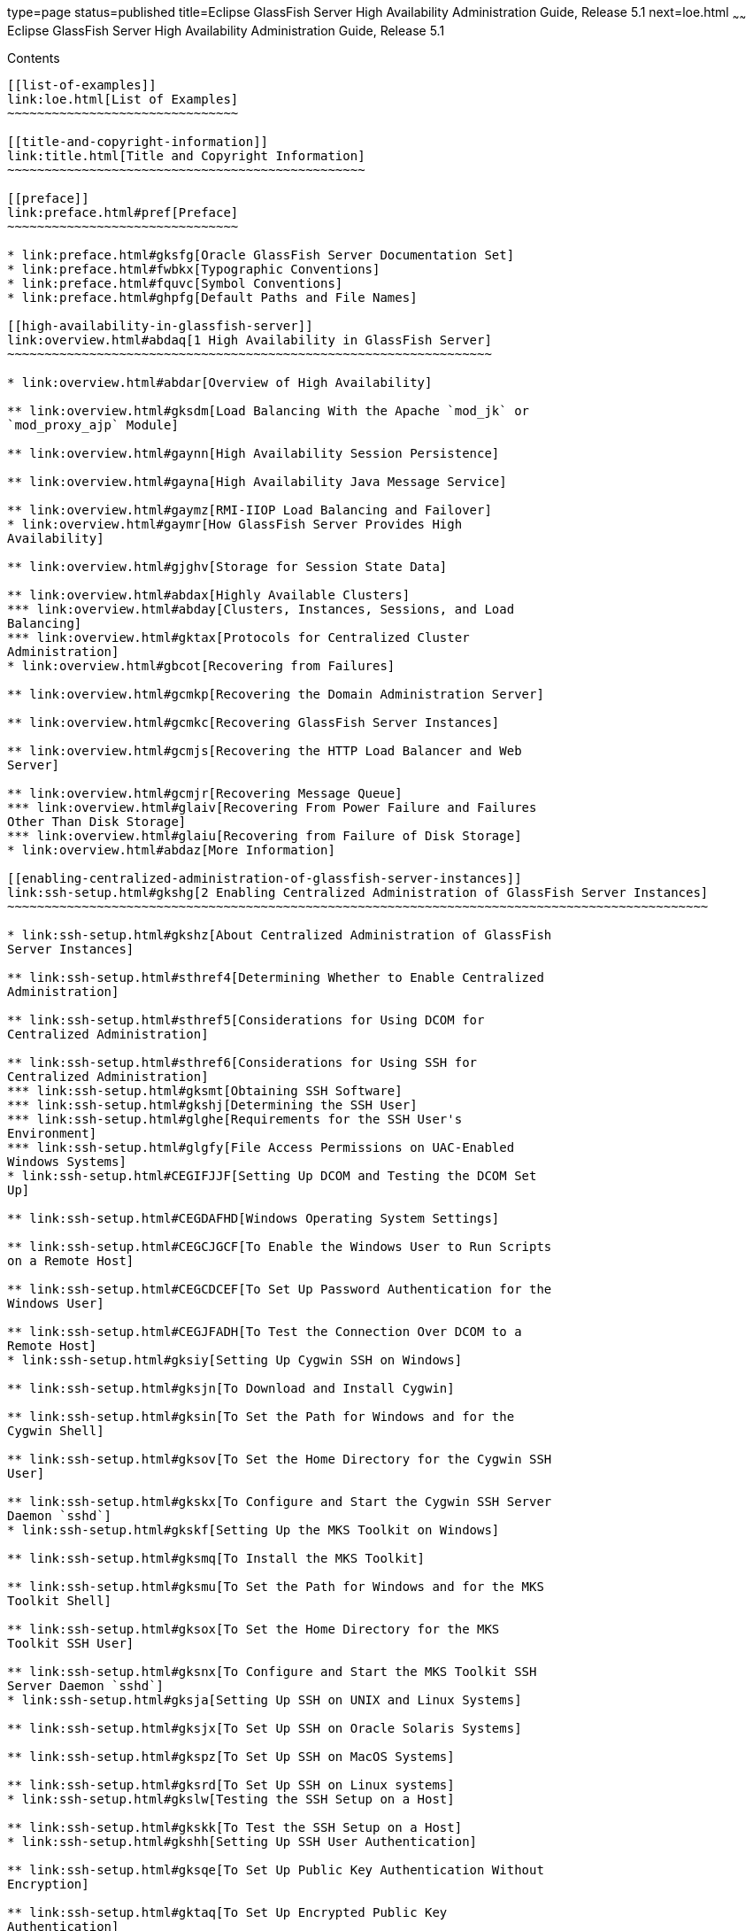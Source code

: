type=page
status=published
title=Eclipse GlassFish Server High Availability Administration Guide, Release 5.1
next=loe.html
~~~~~~
Eclipse GlassFish Server High Availability Administration Guide, Release 5.1
============================================================================

[[contents]]
Contents
--------

[[list-of-examples]]
link:loe.html[List of Examples]
~~~~~~~~~~~~~~~~~~~~~~~~~~~~~~~

[[title-and-copyright-information]]
link:title.html[Title and Copyright Information]
~~~~~~~~~~~~~~~~~~~~~~~~~~~~~~~~~~~~~~~~~~~~~~~~

[[preface]]
link:preface.html#pref[Preface]
~~~~~~~~~~~~~~~~~~~~~~~~~~~~~~~

* link:preface.html#gksfg[Oracle GlassFish Server Documentation Set]
* link:preface.html#fwbkx[Typographic Conventions]
* link:preface.html#fquvc[Symbol Conventions]
* link:preface.html#ghpfg[Default Paths and File Names]

[[high-availability-in-glassfish-server]]
link:overview.html#abdaq[1 High Availability in GlassFish Server]
~~~~~~~~~~~~~~~~~~~~~~~~~~~~~~~~~~~~~~~~~~~~~~~~~~~~~~~~~~~~~~~~~

* link:overview.html#abdar[Overview of High Availability]

** link:overview.html#gksdm[Load Balancing With the Apache `mod_jk` or
`mod_proxy_ajp` Module]

** link:overview.html#gaynn[High Availability Session Persistence]

** link:overview.html#gayna[High Availability Java Message Service]

** link:overview.html#gaymz[RMI-IIOP Load Balancing and Failover]
* link:overview.html#gaymr[How GlassFish Server Provides High
Availability]

** link:overview.html#gjghv[Storage for Session State Data]

** link:overview.html#abdax[Highly Available Clusters]
*** link:overview.html#abday[Clusters, Instances, Sessions, and Load
Balancing]
*** link:overview.html#gktax[Protocols for Centralized Cluster
Administration]
* link:overview.html#gbcot[Recovering from Failures]

** link:overview.html#gcmkp[Recovering the Domain Administration Server]

** link:overview.html#gcmkc[Recovering GlassFish Server Instances]

** link:overview.html#gcmjs[Recovering the HTTP Load Balancer and Web
Server]

** link:overview.html#gcmjr[Recovering Message Queue]
*** link:overview.html#glaiv[Recovering From Power Failure and Failures
Other Than Disk Storage]
*** link:overview.html#glaiu[Recovering from Failure of Disk Storage]
* link:overview.html#abdaz[More Information]

[[enabling-centralized-administration-of-glassfish-server-instances]]
link:ssh-setup.html#gkshg[2 Enabling Centralized Administration of GlassFish Server Instances]
~~~~~~~~~~~~~~~~~~~~~~~~~~~~~~~~~~~~~~~~~~~~~~~~~~~~~~~~~~~~~~~~~~~~~~~~~~~~~~~~~~~~~~~~~~~~~~

* link:ssh-setup.html#gkshz[About Centralized Administration of GlassFish
Server Instances]

** link:ssh-setup.html#sthref4[Determining Whether to Enable Centralized
Administration]

** link:ssh-setup.html#sthref5[Considerations for Using DCOM for
Centralized Administration]

** link:ssh-setup.html#sthref6[Considerations for Using SSH for
Centralized Administration]
*** link:ssh-setup.html#gksmt[Obtaining SSH Software]
*** link:ssh-setup.html#gkshj[Determining the SSH User]
*** link:ssh-setup.html#glghe[Requirements for the SSH User's
Environment]
*** link:ssh-setup.html#glgfy[File Access Permissions on UAC-Enabled
Windows Systems]
* link:ssh-setup.html#CEGIFJJF[Setting Up DCOM and Testing the DCOM Set
Up]

** link:ssh-setup.html#CEGDAFHD[Windows Operating System Settings]

** link:ssh-setup.html#CEGCJGCF[To Enable the Windows User to Run Scripts
on a Remote Host]

** link:ssh-setup.html#CEGCDCEF[To Set Up Password Authentication for the
Windows User]

** link:ssh-setup.html#CEGJFADH[To Test the Connection Over DCOM to a
Remote Host]
* link:ssh-setup.html#gksiy[Setting Up Cygwin SSH on Windows]

** link:ssh-setup.html#gksjn[To Download and Install Cygwin]

** link:ssh-setup.html#gksin[To Set the Path for Windows and for the
Cygwin Shell]

** link:ssh-setup.html#gksov[To Set the Home Directory for the Cygwin SSH
User]

** link:ssh-setup.html#gkskx[To Configure and Start the Cygwin SSH Server
Daemon `sshd`]
* link:ssh-setup.html#gkskf[Setting Up the MKS Toolkit on Windows]

** link:ssh-setup.html#gksmq[To Install the MKS Toolkit]

** link:ssh-setup.html#gksmu[To Set the Path for Windows and for the MKS
Toolkit Shell]

** link:ssh-setup.html#gksox[To Set the Home Directory for the MKS
Toolkit SSH User]

** link:ssh-setup.html#gksnx[To Configure and Start the MKS Toolkit SSH
Server Daemon `sshd`]
* link:ssh-setup.html#gksja[Setting Up SSH on UNIX and Linux Systems]

** link:ssh-setup.html#gksjx[To Set Up SSH on Oracle Solaris Systems]

** link:ssh-setup.html#gkspz[To Set Up SSH on MacOS Systems]

** link:ssh-setup.html#gksrd[To Set Up SSH on Linux systems]
* link:ssh-setup.html#gkslw[Testing the SSH Setup on a Host]

** link:ssh-setup.html#gkskk[To Test the SSH Setup on a Host]
* link:ssh-setup.html#gkshh[Setting Up SSH User Authentication]

** link:ssh-setup.html#gksqe[To Set Up Public Key Authentication Without
Encryption]

** link:ssh-setup.html#gktaq[To Set Up Encrypted Public Key
Authentication]

** link:ssh-setup.html#gktbd[To Set Up Password Authentication]
* link:ssh-setup.html#gkshn[Installing and Removing GlassFish Server
Software on Multiple Hosts]

** link:ssh-setup.html#gksil[To Copy a GlassFish Server Installation to
Multiple Hosts]

** link:ssh-setup.html#gktaw[To Remove GlassFish Server Software From
Multiple Hosts]

[[administering-glassfish-server-nodes]]
link:nodes.html#gkrle[3 Administering GlassFish Server Nodes]
~~~~~~~~~~~~~~~~~~~~~~~~~~~~~~~~~~~~~~~~~~~~~~~~~~~~~~~~~~~~~

* link:nodes.html#gksgh[Types of GlassFish Server Nodes]
* link:nodes.html#CHDBIHFJ[Creating, Listing, Testing, and Deleting
`DCOM` Nodes]

** link:nodes.html#CHDIGBJB[To Create a `DCOM` Node]

** link:nodes.html#CHDDCBEG[To List `DCOM` Nodes in a Domain]

** link:nodes.html#CHDIFJCC[To Test if a `DCOM` Node is Reachable]

** link:nodes.html#CHDCFHBA[To Delete a `DCOM` Node]
* link:nodes.html#gkrkn[Creating, Listing, Testing, and Deleting `SSH`
Nodes]

** link:nodes.html#gkrnf[To Create an `SSH` Node]

** link:nodes.html#gkrme[To List `SSH` Nodes in a Domain]

** link:nodes.html#gksig[To Test if an `SSH` Node is Reachable]

** link:nodes.html#gkrlz[To Delete an `SSH` Node]
* link:nodes.html#gkrnp[Creating, Listing, and Deleting `CONFIG` Nodes]

** link:nodes.html#gkrll[To Create a `CONFIG` Node]

** link:nodes.html#gkrjr[To List `CONFIG` Nodes in a Domain]

** link:nodes.html#gkrms[To Delete a `CONFIG` Node]
* link:nodes.html#gksjd[Updating and Changing the Type of a Node]

** link:nodes.html#CHDHHAAE[To Update a `DCOM` Node]

** link:nodes.html#gksjq[To Update an `SSH` Node]

** link:nodes.html#gksjv[To Update a `CONFIG` Node]

** link:nodes.html#gkski[To Change the Type of a Node]

[[administering-glassfish-server-clusters]]
link:clusters.html#gjfom[4 Administering GlassFish Server Clusters]
~~~~~~~~~~~~~~~~~~~~~~~~~~~~~~~~~~~~~~~~~~~~~~~~~~~~~~~~~~~~~~~~~~~

* link:clusters.html#gjfqp[About GlassFish Server Clusters]
* link:clusters.html#gjfnl[Group Management Service]

** link:clusters.html#CHDFEGAG[Protocols and Transports for GMS]

** link:clusters.html#gjfpd[GMS Configuration Settings]

** link:clusters.html#gjfog[Dotted Names for GMS Settings]

** link:clusters.html#gkoac[To Preconfigure Nondefault GMS Configuration
Settings]

** link:clusters.html#gkqqo[To Change GMS Settings After Cluster
Creation]

** link:clusters.html#gklhl[To Check the Health of Instances in a
Cluster]

** link:clusters.html#gklhd[To Validate That Multicast Transport Is
Available for a Cluster]

** link:clusters.html#CHDGAIBJ[Discovering a Cluster When Multicast
Transport Is Unavailable]
*** link:clusters.html#CHDCGIFF[To Discover a Cluster When Multiple
Instances in a Cluster are Running on a Host]
*** link:clusters.html#CHDIGFCG[To Discover a Cluster When Each Instance
in a Cluster Is Running on a Different Host]

** link:clusters.html#gjdlw[Using the Multi-Homing Feature With GMS]
*** link:clusters.html#gjdoo[Traffic Separation Using Multi-Homing]
* link:clusters.html#gkqdy[Creating, Listing, and Deleting Clusters]

** link:clusters.html#gkqdm[To Create a Cluster]

** link:clusters.html#gkqdn[To List All Clusters in a Domain]

** link:clusters.html#gkqcp[To Delete a Cluster]

[[administering-glassfish-server-instances]]
link:instances.html#gkrbv[5 Administering GlassFish Server Instances]
~~~~~~~~~~~~~~~~~~~~~~~~~~~~~~~~~~~~~~~~~~~~~~~~~~~~~~~~~~~~~~~~~~~~~

* link:instances.html#gkrbn[Types of GlassFish Server Instances]
* link:instances.html#gkqal[Administering GlassFish Server Instances
Centrally]

** link:instances.html#gkqch[To Create an Instance Centrally]

** link:instances.html#gkrcb[To List All Instances in a Domain]

** link:instances.html#gkqcw[To Delete an Instance Centrally]

** link:instances.html#gkqcj[To Start a Cluster]

** link:instances.html#gkqcl[To Stop a Cluster]

** link:instances.html#gkqaw[To Start an Individual Instance Centrally]

** link:instances.html#gkqaj[To Stop an Individual Instance Centrally]

** link:instances.html#gkqcc[To Restart an Individual Instance Centrally]
* link:instances.html#gkqdw[Administering GlassFish Server Instances
Locally]

** link:instances.html#gkqbl[To Create an Instance Locally]

** link:instances.html#gkqed[To Delete an Instance Locally]

** link:instances.html#gkqak[To Start an Individual Instance Locally]

** link:instances.html#gkqci[To Stop an Individual Instance Locally]

** link:instances.html#gkqef[To Restart an Individual Instance Locally]
* link:instances.html#gkrdd[Resynchronizing GlassFish Server Instances
and the DAS]

** link:instances.html#gksbo[Default Synchronization for Files and
Directories]

** link:instances.html#gksak[To Resynchronize an Instance and the DAS
Online]

** link:instances.html#gksav[To Resynchronize Library Files]

** link:instances.html#gksco[To Resynchronize Custom Configuration Files
for an Instance]

** link:instances.html#gkscp[To Resynchronize Users' Changes to Files]

** link:instances.html#gksaz[To Resynchronize Additional Configuration
Files]

** link:instances.html#gksdj[To Prevent Deletion of Application-Generated
Files]

** link:instances.html#gksdy[To Resynchronize an Instance and the DAS
Offline]
* link:instances.html#gkqcr[Migrating EJB Timers]

** link:instances.html#gkvwo[To Enable Automatic EJB Timer Migration for
Failed Clustered Instances]

** link:instances.html#abdji[To Migrate EJB Timers Manually]

[[administering-named-configurations]]
link:named-configurations.html#abdjk[6 Administering Named Configurations]
~~~~~~~~~~~~~~~~~~~~~~~~~~~~~~~~~~~~~~~~~~~~~~~~~~~~~~~~~~~~~~~~~~~~~~~~~~

* link:named-configurations.html#abdjl[About Named Configurations]

** link:named-configurations.html#abdjm[Types of Named Configurations]

** link:named-configurations.html#abdjn[The `default-config`
Configuration]

** link:named-configurations.html#abdjo[Automatically Created
Configurations]

** link:named-configurations.html#gdgca[Directory for Configuration
Synchronization]
* link:named-configurations.html#abdjq[Creating, Listing, and Deleting
Named Configurations]

** link:named-configurations.html#abdjr[To Create a Named Configuration]

** link:named-configurations.html#gkrgg[To List the Named Configurations
in a Domain]

** link:named-configurations.html#abdju[To List the Targets of a Named
Configuration]

** link:named-configurations.html#abdjv[To Delete a Named Configuration]
* link:named-configurations.html#gkrgf[Modifying Properties for Named
Configurations and Instances]

** link:named-configurations.html#gkrls[Properties for Port Numbers in a
Named Configuration]

** link:named-configurations.html#fxxvk[To Modify a Named Configuration's
Properties]

** link:named-configurations.html#abdjt[To Modify Port Numbers of an
Instance]

[[configuring-http-load-balancing]]
link:http-load-balancing.html#abdgs[7 Configuring HTTP Load Balancing]
~~~~~~~~~~~~~~~~~~~~~~~~~~~~~~~~~~~~~~~~~~~~~~~~~~~~~~~~~~~~~~~~~~~~~~

* link:http-load-balancing.html#abdgx[Setting Up HTTP Load Balancing]

** link:http-load-balancing.html#abdgy[Prerequisites for Setting Up HTTP
Load Balancing]

** link:http-load-balancing.html#gksdt[Configuring GlassFish Server with
Apache HTTP Server and `mod_jk`]
*** link:http-load-balancing.html#gksde[To Configure the `mod_jk`
Connector Module]

** link:http-load-balancing.html#CHDCCGDC[Configuring GlassFish Server
with Apache HTTP Server and `mod_proxy_ajp`]
*** link:http-load-balancing.html#sthref22[To Configure the
`mod_proxy_ajp` Connector Module]

** link:http-load-balancing.html#abdgz[HTTP Load Balancer Deployments]
*** link:http-load-balancing.html#abdha[Using Clustered Server Instances]
*** link:http-load-balancing.html#abdhc[Using Multiple Standalone
Instances]

[[upgrading-applications-without-loss-of-availability]]
link:rolling-upgrade.html#abdik[8 Upgrading Applications Without Loss of Availability]
~~~~~~~~~~~~~~~~~~~~~~~~~~~~~~~~~~~~~~~~~~~~~~~~~~~~~~~~~~~~~~~~~~~~~~~~~~~~~~~~~~~~~~

* link:rolling-upgrade.html#abdil[Application Compatibility]
* link:rolling-upgrade.html#abdim[Upgrading In a Single Cluster]

** link:rolling-upgrade.html#fxxvd[To Upgrade an Application in a Single
Cluster]
* link:rolling-upgrade.html#abdin[Upgrading in Multiple Clusters]

** link:rolling-upgrade.html#fxxvb[To Upgrade a Compatible Application in
Two or More Clusters]
* link:rolling-upgrade.html#abdio[Upgrading Incompatible Applications]

** link:rolling-upgrade.html#abdip[To Upgrade an Incompatible Application
by Creating a Second Cluster]

[[configuring-high-availability-session-persistence-and-failover]]
link:session-persistence-and-failover.html#abdkz[9 Configuring High Availability Session Persistence and Failover]
~~~~~~~~~~~~~~~~~~~~~~~~~~~~~~~~~~~~~~~~~~~~~~~~~~~~~~~~~~~~~~~~~~~~~~~~~~~~~~~~~~~~~~~~~~~~~~~~~~~~~~~~~~~~~~~~~~

* link:session-persistence-and-failover.html#abdla[Overview of Session
Persistence and Failover]

** link:session-persistence-and-failover.html#abdlb[Requirements]

** link:session-persistence-and-failover.html#abdlc[Restrictions]

** link:session-persistence-and-failover.html#gksoq[Scope]
* link:session-persistence-and-failover.html#abdle[Enabling the High
Availability Session Persistence Service]

** link:session-persistence-and-failover.html#abdlf[To Enable
Availability for a Cluster, Standalone Instance or Container]

** link:session-persistence-and-failover.html#abdll[Configuring
Availability for Individual Web Applications]
*** link:session-persistence-and-failover.html#abdlm[Example]

** link:session-persistence-and-failover.html#gkwqu[Configuring
Replication and Multi-Threaded Concurrent Access to `HttpSessions`]
*** link:session-persistence-and-failover.html#gkwrj[Example]

** link:session-persistence-and-failover.html#abdln[Using Single Sign-on
with Session Failover]
*** link:session-persistence-and-failover.html#abdlo[Single Sign-On
Groups]

** link:session-persistence-and-failover.html#gkyyl[Using Coherence*Web
for HTTP Session Persistence]
* link:session-persistence-and-failover.html#abdlp[Stateful Session Bean
Failover]

** link:session-persistence-and-failover.html#abdlq[Configuring
Availability for the EJB Container]
*** link:session-persistence-and-failover.html#abdls[Configuring the SFSB
Session Store When Availability Is Disabled]

** link:session-persistence-and-failover.html#abdlt[Configuring
Availability for an Individual Application or EJB Module]

** link:session-persistence-and-failover.html#abdlu[Configuring
Availability for an Individual Bean]

** link:session-persistence-and-failover.html#abdlw[Specifying Methods to
Be Checkpointed]

[[configuring-java-message-service-high-availability]]
link:jms.html#abdbk[10 Configuring Java Message Service High Availability]
~~~~~~~~~~~~~~~~~~~~~~~~~~~~~~~~~~~~~~~~~~~~~~~~~~~~~~~~~~~~~~~~~~~~~~~~~~

* link:jms.html#abdbx[Using Message Queue Broker Clusters With GlassFish
Server]

** link:jms.html#gktgs[About Message Queue Broker Clusters]

** link:jms.html#gktft[Configuring GlassFish Clusters to Use Message
Queue Broker Clusters]

** link:jms.html#gktge[To Configure a GlassFish Cluster to Use an
Embedded or Local Conventional Broker Cluster With Master Broker]

** link:jms.html#gktfr[To Configure a GlassFish Cluster to Use an
Embedded or Local Conventional Broker Cluster of Peer Brokers]

** link:jms.html#gkthc[To Change the Master Broker in an Embedded or
Local Broker Cluster]

** link:jms.html#gktgj[To Migrate Between Types of Embedded or Local
Conventional Broker Clusters]

** link:jms.html#gktfl[To Configure a GlassFish Cluster to Use a Local
Enhanced Broker Cluster]

** link:jms.html#abdby[To Configure a GlassFish Cluster to Use a Remote
Broker Cluster]
* link:jms.html#abdbv[Connection Failover]
* link:jms.html#abdbw[Load-Balanced Delivery to MDBs]

[[rmi-iiop-load-balancing-and-failover]]
link:rmi-iiop.html#fxxqs[11 RMI-IIOP Load Balancing and Failover]
~~~~~~~~~~~~~~~~~~~~~~~~~~~~~~~~~~~~~~~~~~~~~~~~~~~~~~~~~~~~~~~~~

* link:rmi-iiop.html#abdbe[Overview]

** link:rmi-iiop.html#abdbf[General Requirements for Configuring Load
Balancing]

** link:rmi-iiop.html#gknpk[Load Balancing Models]
* link:rmi-iiop.html#gknqo[`InitialContext` Load Balancing]

** link:rmi-iiop.html#gknpn[`InitialContext` Summary]

** link:rmi-iiop.html#abdbg[`InitialContext` Algorithm]

** link:rmi-iiop.html#abdbd[Enabling RMI-IIOP Hardware Load Balancing and
Failover]
*** link:rmi-iiop.html#abdbi[To Enable RMI-IIOP Hardware Load Balancing
for the Application Client Container]
* link:rmi-iiop.html#gknpv[Per-Request Load Balancing (PRLB)]

** link:rmi-iiop.html#gksgt[PRLB Summary]

** link:rmi-iiop.html#gksgy[Enabling Per-Request Load Balancing]
*** link:rmi-iiop.html#gksgo[To Enable RMI-IIOP Per-Request Load
Balancing for a Stateless EJB]
